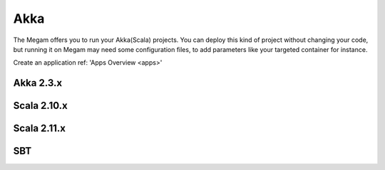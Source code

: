 .. _akkaapp:

#####################
Akka
#####################

The Megam offers you to run your Akka(Scala) projects. You can deploy this kind of project without changing your code, but running it on Megam may need some configuration files, to add parameters like your targeted container for instance.

Create an application ref: 'Apps Overview <apps>'

|megam clustered ha|

Akka 2.3.x
------------

|megam basiccombo akkaapp|



Scala 2.10.x
-------------



Scala 2.11.x
-------------




SBT
------



.. |megam clustered ha| image:: /images/megam_basiccombo_akka_ha.png
.. |megam basiccombo akkaapp| image:: /images/megam_basiccombo_akka.png
